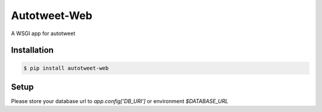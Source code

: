 Autotweet-Web
=============

A WSGI app for autotweet


Installation
------------

.. code-block:: console

   $ pip install autotweet-web


Setup
-----

Please store your database url to `app.config['DB_URI']` or environment `$DATABASE_URL`
